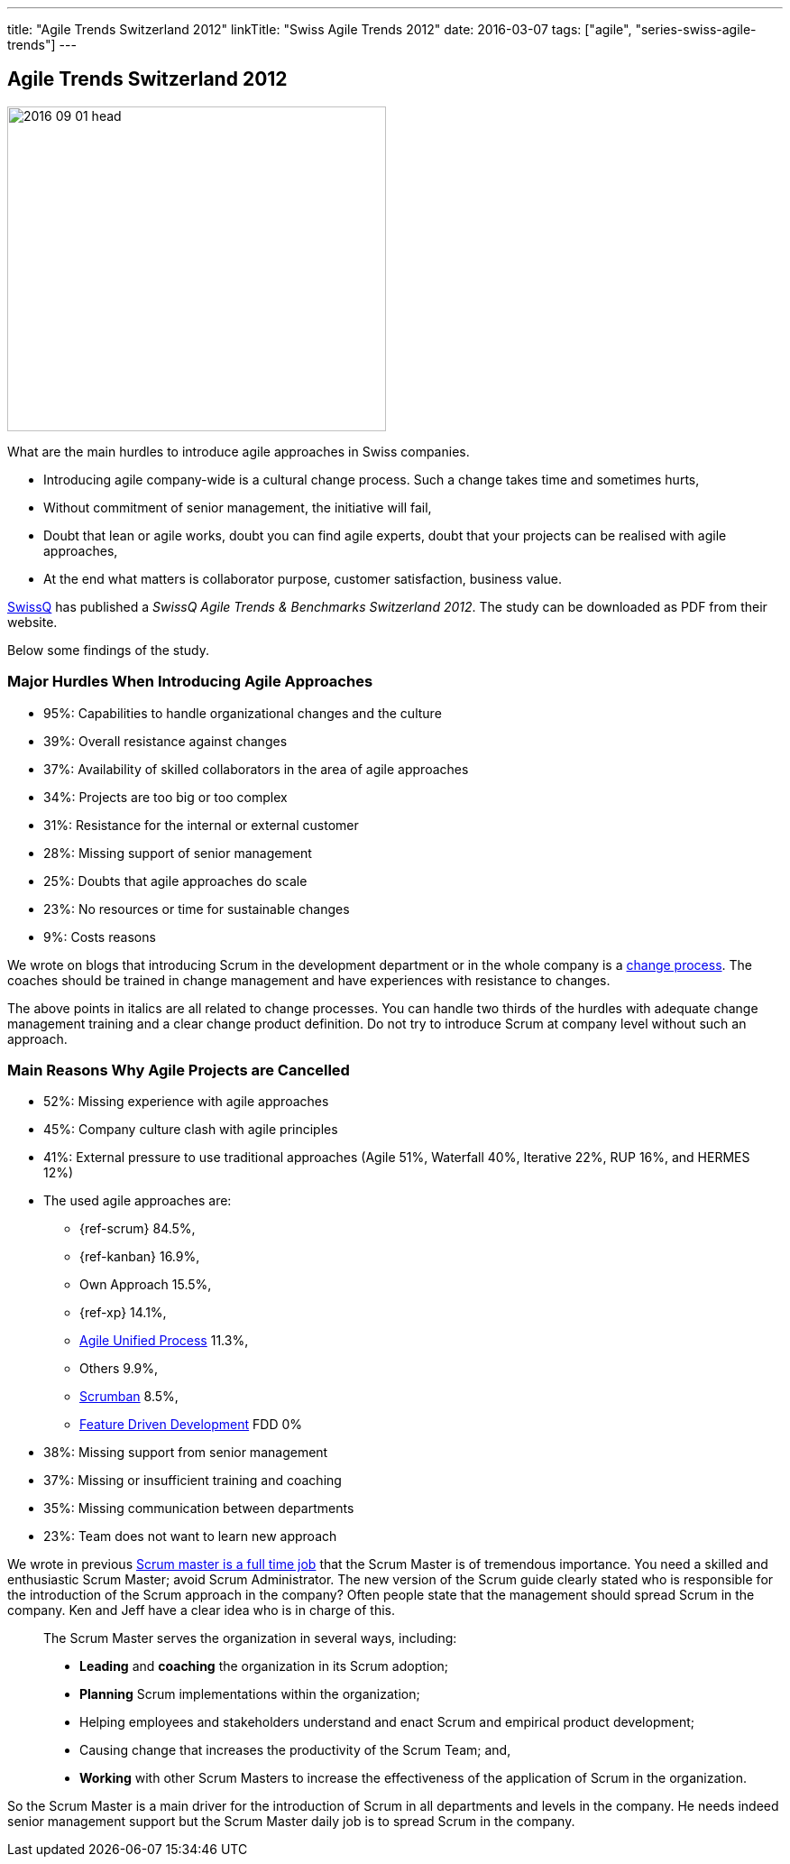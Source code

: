 ---
title: "Agile Trends Switzerland 2012"
linkTitle: "Swiss Agile Trends 2012"
date: 2016-03-07
tags: ["agile", "series-swiss-agile-trends"]
---

== Agile Trends Switzerland 2012
:author: Marcel Baumann
:email: <marcel.baumann@tangly.net>
:homepage: https://www.tangly.net/
:company: https://www.tangly.net/[tangly llc]
:copyright: CC-BY-SA 4.0

image::2016-09-01-head.jpg[width=420, height=360, role=left]
What are the main hurdles to introduce agile approaches in Swiss companies.

* Introducing agile company-wide is a cultural change process. Such a change takes time and sometimes hurts,
* Without commitment of senior management, the initiative will fail,
* Doubt that lean or agile works, doubt you can find agile experts, doubt that your projects can be realised with agile approaches,
* At the end what matters is collaborator purpose, customer satisfaction,  business value.

http://www.swissq.it/[SwissQ] has published a _SwissQ Agile Trends & Benchmarks Switzerland 2012_.
The study can be downloaded as PDF from their website.

Below some findings of the study.

=== Major Hurdles When Introducing Agile Approaches

* 95%: Capabilities to handle organizational changes and the culture
* 39%: Overall resistance against changes
* 37%: Availability of skilled collaborators in the area of agile approaches
* 34%: Projects are too big or too complex
* 31%: Resistance for the internal or external customer
* 28%: Missing support of senior management
* 25%: Doubts that agile approaches do scale
* 23%: No resources or time for sustainable changes
* 9%: Costs reasons

We wrote on blogs that introducing Scrum in the development department or in the whole company is a
http://en.wikipedia.org/wiki/Change_management[change process].
The coaches should be trained in change management and have experiences with resistance to changes.

The above points in italics are all related to change processes.
You can handle two thirds of the hurdles with adequate change management training and a clear change product definition.
Do not try to introduce Scrum at company level without such an approach.

=== Main Reasons Why Agile Projects are Cancelled

* 52%: Missing experience with agile approaches
* 45%: Company culture clash with agile principles
* 41%: External pressure to use traditional approaches (Agile 51%, Waterfall 40%, Iterative 22%, RUP 16%, and HERMES 12%)
* The used agile approaches are:
** {ref-scrum} 84.5%,
** {ref-kanban} 16.9%,
** Own Approach 15.5%,
** {ref-xp} 14.1%,
** https://en.wikipedia.org/wiki/Agile_Unified_Process[Agile Unified Process] 11.3%,
** Others 9.9%,
** https://en.wikipedia.org/wiki/Scrumban[Scrumban] 8.5%,
** https://en.wikipedia.org/wiki/Feature-driven_development[Feature Driven Development] FDD 0%
* 38%: Missing support from senior management
* 37%: Missing or insufficient training and coaching
* 35%: Missing communication between departments
* 23%: Team does not want to learn new approach

We wrote in previous link:../../2016/scrum-master-is-a-full-time-role[Scrum master is a full time job] that the Scrum Master is of tremendous importance.
You need a skilled and enthusiastic Scrum Master; avoid Scrum Administrator.
The new version of the Scrum guide clearly stated who is responsible for the introduction of the Scrum approach in the company?
Often people state that the management should spread Scrum in the company. Ken and Jeff have a clear idea who is in charge of this.

[quote]
____
The Scrum Master serves the organization in several ways, including:

* *Leading* and *coaching* the organization in its Scrum adoption;
* *Planning* Scrum implementations within the organization;
* Helping employees and stakeholders understand and enact Scrum and empirical product development;
* Causing change that increases the productivity of the Scrum Team; and,
* *Working* with other Scrum Masters to increase the effectiveness of the application of Scrum in the organization.
____

So the Scrum Master is a main driver for the introduction of Scrum in all departments and levels in the company.
He needs indeed senior management support but the Scrum Master daily job is to spread Scrum in the company.
